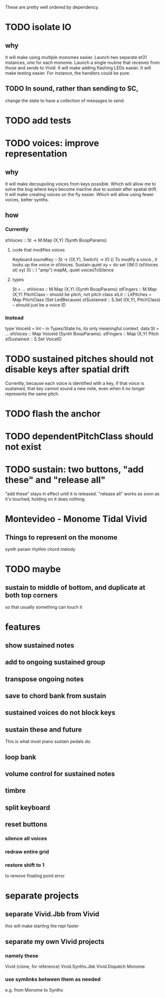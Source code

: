These are pretty well ordered by dependency.
* TODO isolate IO
** why
It will make using multiple monomes easier.
  Launch two separate et31 instances, one for each monome.
  Launch a single routine that receives from those and sends to Vivid.
It will make adding flashing LEDs easier.
It will make testing easier.
  For instance, the handlers could be pure.
** TODO In sound, rather than sending to SC,
change the state to have a collection of messages to send.
* TODO add tests
* TODO voices: improve representation
** why
It will make decoupoling voices from keys possible.
  Which will allow me to solve the bug where keys become inactive
  due to sustain after spatial drift.
It will make creating voices on the fly easier.
  Which will allow using fewer voices, better synths.
** how
*** Currently
 stVoices :: St -> M.Map (X,Y) (Synth BoopParams)
**** code that modifies voices
 Keyboard.soundKey :: St -> ((X,Y), Switch) -> IO ()
   To modify a voice., it looks up the voice in stVoices.
 Sustain.quiet xy = do set ((M.!) (stVoices st) xy) (0 :: I "amp")
                       mapM_ quiet voicesToSilence
**** types
 St = ...
   stVoices :: M.Map (X,Y) (Synth BoopParams)
   stFingers :: M.Map (X,Y) PitchClass -- should be pitch, not pitch class
   stLit :: LitPitches = Map PitchClass (Set LedBecause)
   stSustained :: S.Set ((X,Y), PitchClass) -- should just be a voice ID
*** Instead
 type VoiceId = Int -- in Types/State.hs, its only meaningful context.
 data St = ...
   stVoices  :: Map VoiceId (Synth BoopParams).
   stFingers :: Map (X,Y) Pitch
   stSustained :: S.Set VoiceID
* TODO sustained pitches should not disable keys after spatial drift
Currently, because each voice is identified with a key,
if that voice is sustained, that key cannot sound a new note,
even when it no longer represents the same pitch.
* TODO flash the anchor
* TODO dependentPitchClass should not exist
* TODO sustain: two buttons, "add these" and "release all"
"add these" stays in effect until it is released.
"release all" works as soon as it's touched; holding on it does nothing.
* Montevideo - Monome Tidal Vivid
** Things to represent on the monome
synth param
rhythm
chord
melody
* TODO maybe
** sustain to middle of bottom, and duplicate at both top corners
 so that usually something can touch it
* features
** show sustained notes
** add to ongoing sustained group
** transpose ongoing notes
** save to chord bank from sustain
** sustained voices do not block keys
** sustain these and future
This is what most piano sustain pedals do.
** loop bank
** volume control for sustained notes
** timbre
** split keyboard
** reset buttons
*** silence all voices
*** redraw entire grid
*** restore shift to 1
to remove floating point error
* separate projects
** separate Vivid.Jbb from Vivid
 this will make starting the repl faster
** separate my own Vivid projects
*** namely these
Vivid (clone, for reference)
Vivid.Synths.Jbb
Vivid.Dispatch
Monome
*** use symlinks between them as needed
e.g. from Monome to Synths
